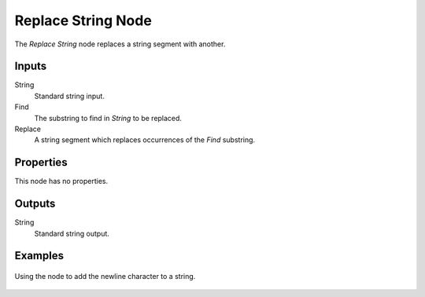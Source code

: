 .. index:: Geometry Nodes; Replace String
.. _bpy.types.GeometryNodeReplaceString:

*******************
Replace String Node
*******************

.. figure:: /images/modeling_geometry-nodes_text_replace-string_node.png
   :align: right
   :alt: Replace String node.

The *Replace String* node replaces a string segment with another.


Inputs
======

String
   Standard string input.

Find
   The substring to find in *String* to be replaced.

Replace
   A string segment which replaces occurrences of the *Find* substring.


Properties
==========

This node has no properties.


Outputs
=======

String
   Standard string output.


Examples
========

.. figure:: /images/modeling_geometry-nodes_text_replace-string_example.png
   :align: center

   Using the node to add the newline character to a string.
